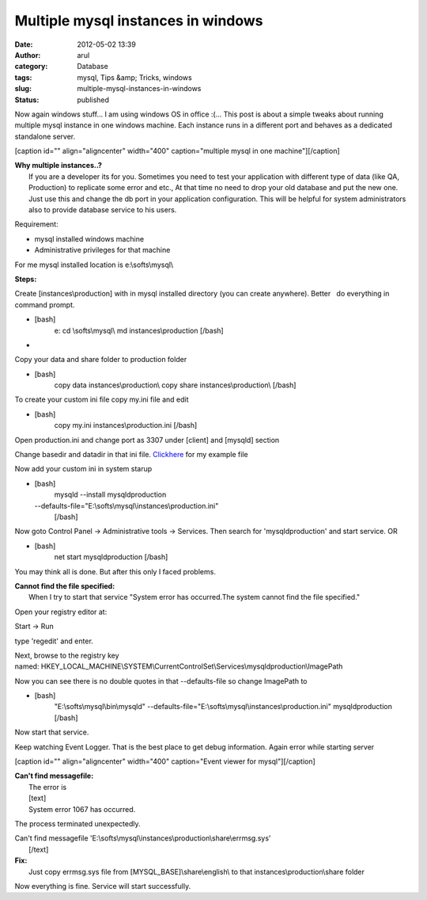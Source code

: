 Multiple mysql instances in windows
###################################
:date: 2012-05-02 13:39
:author: arul
:category: Database
:tags: mysql, Tips &amp; Tricks, windows
:slug: multiple-mysql-instances-in-windows
:status: published

Now again windows stuff... I am using windows OS in office :(... This
post is about a simple tweaks about running multiple mysql instance in
one windows machine. Each instance runs in a different port and behaves
as a dedicated standalone server.

[caption id="" align="aligncenter" width="400" caption="multiple mysql
in one machine"]\ |mysql multiple instances|\ [/caption]

| **Why multiple instances..?**
|  If you are a developer its for you. Sometimes you need to test your
  application with different type of data (like QA, Production) to
  replicate some error and etc., At that time no need to drop your old
  database and put the new one. Just use this and change the db port in
  your application configuration. This will be helpful for system
  administrators also to provide database service to his users.

Requirement:

-  mysql installed windows machine
-  Administrative privileges for that machine

.. raw:: html

   <div>

For me mysql installed location is e:\\softs\\mysql\\

.. raw:: html

   </div>

.. raw:: html

   <div>

**Steps:**

.. raw:: html

   </div>

.. raw:: html

   <div>

.. raw:: html

   <ol>
   <li>

Create [instances\\production] with in mysql installed directory (you
can create anywhere). Better   do everything in command prompt. 

.. raw:: html

   </li>

-  [bash]
    e:
    cd \\softs\\mysql\\
    md instances\\production
    [/bash]
-  

.. raw:: html

   <li>

Copy your data and share folder to production folder

.. raw:: html

   </li>

-  [bash]
    copy data instances\\production\\
    copy share instances\\production\\
    [/bash]

.. raw:: html

   <li>

To create your custom ini file copy my.ini file and edit

.. raw:: html

   </li>

-  [bash]
    copy my.ini instances\\production.ini
    [/bash]

.. raw:: html

   <li>

Open production.ini and change port as 3307 under [client] and [mysqld]
section

.. raw:: html

   </li>
   <li>

Change basedir and datadir in that ini file.
`Clickhere <http://arulraj.net/labs/downloads/softs/database/production.ini>`__
for my example file

.. raw:: html

   </li>
   <li>

Now add your custom ini in system starup

.. raw:: html

   </li>

-  [bash]
    mysqld --install mysqldproduction
   --defaults-file="E:\\softs\\mysql\\instances\\production.ini"
    [/bash]

.. raw:: html

   <li>

Now goto Control Panel → Administrative tools → Services. Then search
for 'mysqldproduction' and start service. OR

.. raw:: html

   </li>

-  [bash]
    net start mysqldproduction
    [/bash]

.. raw:: html

   </ol>

.. raw:: html

   </div>

You may think all is done. But after this only I faced problems.

| **Cannot find the file specified:**
|  When I try to start that service "System error has occurred.The
  system cannot find the file specified."

Open your registry editor at:

.. raw:: html

   <ol>
   <li>

Start → Run

.. raw:: html

   </li>
   <li>

type 'regedit' and enter.

.. raw:: html

   </li>
   <li>

Next, browse to the registry key
named: HKEY\_LOCAL\_MACHINE\\SYSTEM\\CurrentControlSet\\Services\\mysqldproduction\\ImagePath

.. raw:: html

   </li>
   <li>

Now you can see there is no double quotes in that --defaults-file so
change ImagePath to

.. raw:: html

   </li>

-  [bash]
    "E:\\softs\\mysql\\bin\\mysqld" --defaults-file="E:\\softs\\mysql\\instances\\production.ini" mysqldproduction
    [/bash]

.. raw:: html

   <li>

Now start that service.

.. raw:: html

   </li>
   </ol>

Keep watching Event Logger. That is the best place to get debug
information. Again error while starting server

[caption id="" align="aligncenter" width="400" caption="Event viewer for
mysql"]\ |Event viewer for mysql|\ [/caption]

| **Can't find messagefile:**
|  The error is
|  [text]
|  System error 1067 has occurred.

The process terminated unexpectedly.

| Can't find messagefile
  'E:\\softs\\mysql\\instances\\production\\share\\errmsg.sys'
|  [/text]

| **Fix:**
|  Just copy errmsg.sys file from [MYSQL\_BASE]\\share\\english\\ to
  that instances\\production\\share folder

Now everything is fine. Service will start successfully.

.. |mysql multiple instances| image:: http://1.bp.blogspot.com/-AJSmo9CM1fk/T6Fyl-FmAQI/AAAAAAAAPWg/EnHRjYBPCK0/s400/Multipleinstances.png
   :target: http://1.bp.blogspot.com/-AJSmo9CM1fk/T6Fyl-FmAQI/AAAAAAAAPWg/EnHRjYBPCK0/s1600/Multipleinstances.png
.. |Event viewer for mysql| image:: http://3.bp.blogspot.com/-khW4T_J1vso/T6GMNPk7tPI/AAAAAAAAPW4/q29gl6NoL3g/s400/event-viewer.PNG
   :target: http://3.bp.blogspot.com/-khW4T_J1vso/T6GMNPk7tPI/AAAAAAAAPW4/q29gl6NoL3g/s1600/event-viewer.PNG
